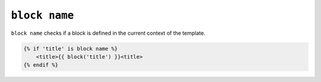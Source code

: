 ``block name``
==============

.. versionadded:: 1.28
    The ``block name`` test was added in Twig 1.28.

``block name`` checks if a block is defined in the current context of the template.

.. code-block:: jinja

    {% if 'title' is block name %}
        <title>{{ block('title') }}<title>
    {% endif %}
